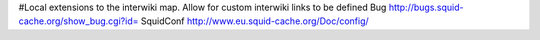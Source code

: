 #Local extensions to the interwiki map. Allow for custom interwiki links to be defined
Bug http://bugs.squid-cache.org/show_bug.cgi?id=
SquidConf http://www.eu.squid-cache.org/Doc/config/
